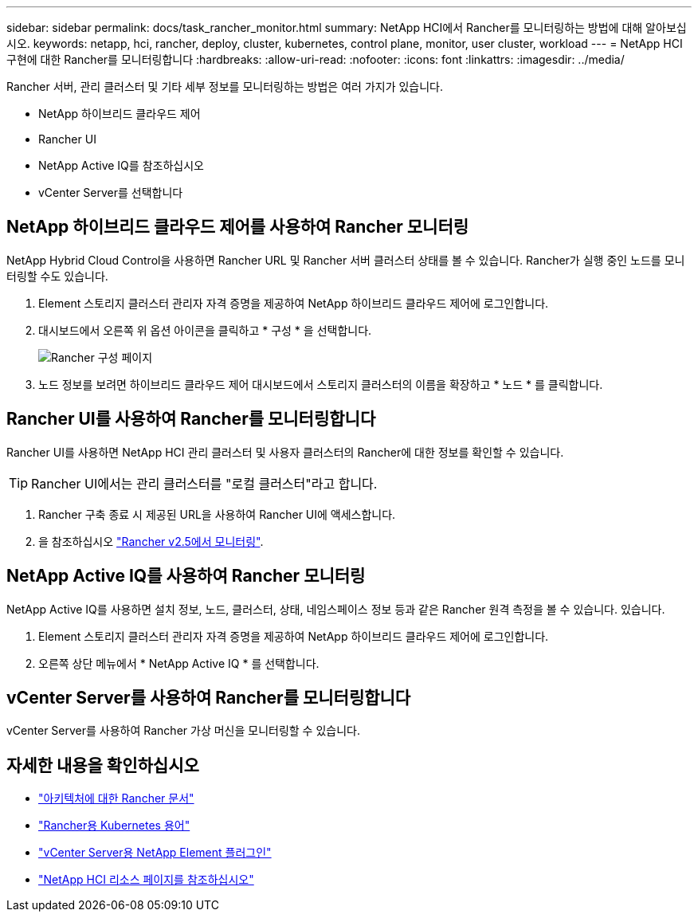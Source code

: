 ---
sidebar: sidebar 
permalink: docs/task_rancher_monitor.html 
summary: NetApp HCI에서 Rancher를 모니터링하는 방법에 대해 알아보십시오. 
keywords: netapp, hci, rancher, deploy, cluster, kubernetes, control plane, monitor, user cluster, workload 
---
= NetApp HCI 구현에 대한 Rancher를 모니터링합니다
:hardbreaks:
:allow-uri-read: 
:nofooter: 
:icons: font
:linkattrs: 
:imagesdir: ../media/


[role="lead"]
Rancher 서버, 관리 클러스터 및 기타 세부 정보를 모니터링하는 방법은 여러 가지가 있습니다.

* NetApp 하이브리드 클라우드 제어
* Rancher UI
* NetApp Active IQ를 참조하십시오
* vCenter Server를 선택합니다




== NetApp 하이브리드 클라우드 제어를 사용하여 Rancher 모니터링

NetApp Hybrid Cloud Control을 사용하면 Rancher URL 및 Rancher 서버 클러스터 상태를 볼 수 있습니다. Rancher가 실행 중인 노드를 모니터링할 수도 있습니다.

. Element 스토리지 클러스터 관리자 자격 증명을 제공하여 NetApp 하이브리드 클라우드 제어에 로그인합니다.
. 대시보드에서 오른쪽 위 옵션 아이콘을 클릭하고 * 구성 * 을 선택합니다.
+
image::hcc_configure.png[Rancher 구성 페이지]

. 노드 정보를 보려면 하이브리드 클라우드 제어 대시보드에서 스토리지 클러스터의 이름을 확장하고 * 노드 * 를 클릭합니다.




== Rancher UI를 사용하여 Rancher를 모니터링합니다

Rancher UI를 사용하면 NetApp HCI 관리 클러스터 및 사용자 클러스터의 Rancher에 대한 정보를 확인할 수 있습니다.


TIP: Rancher UI에서는 관리 클러스터를 "로컬 클러스터"라고 합니다.

. Rancher 구축 종료 시 제공된 URL을 사용하여 Rancher UI에 액세스합니다.
. 을 참조하십시오 https://rancher.com/docs/rancher/v2.x/en/monitoring-alerting/v2.5/["Rancher v2.5에서 모니터링"^].




== NetApp Active IQ를 사용하여 Rancher 모니터링

NetApp Active IQ를 사용하면 설치 정보, 노드, 클러스터, 상태, 네임스페이스 정보 등과 같은 Rancher 원격 측정을 볼 수 있습니다. 있습니다.

. Element 스토리지 클러스터 관리자 자격 증명을 제공하여 NetApp 하이브리드 클라우드 제어에 로그인합니다.
. 오른쪽 상단 메뉴에서 * NetApp Active IQ * 를 선택합니다.




== vCenter Server를 사용하여 Rancher를 모니터링합니다

vCenter Server를 사용하여 Rancher 가상 머신을 모니터링할 수 있습니다.

[discrete]
== 자세한 내용을 확인하십시오

* https://rancher.com/docs/rancher/v2.x/en/overview/architecture/["아키텍처에 대한 Rancher 문서"^]
* https://rancher.com/docs/rancher/v2.x/en/overview/concepts/["Rancher용 Kubernetes 용어"^]
* https://docs.netapp.com/us-en/vcp/index.html["vCenter Server용 NetApp Element 플러그인"^]
* https://www.netapp.com/us/documentation/hci.aspx["NetApp HCI 리소스 페이지를 참조하십시오"^]

